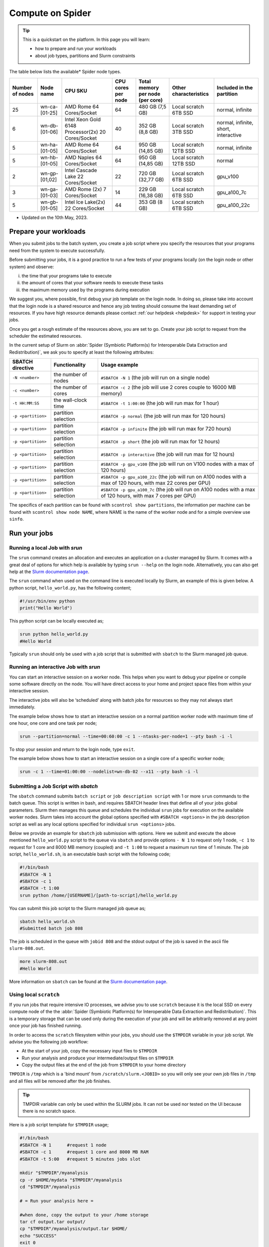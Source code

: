 .. _compute-on-spider:
*****************
Compute on Spider
*****************

.. Tip:: This is a quickstart on the platform. In this page you will learn:

     * how to prepare and run your workloads
     * about job types, partitions and Slurm constraints
     
The table below lists the available* Spider node types.

.. list-table::

 * - **Number of nodes**
   - **Node name**
   - **CPU SKU**
   - **CPU cores per node**
   - **Total memory per node (per core)**
   - **Other characteristics**
   - **Included in the partition**

 * - 25
   - wn-ca-[01-25]
   - AMD Rome 64 Cores/Socket
   - 64
   - 480 GB (7,5 GB)
   - Local scratch 6TB SSD
   - normal, infinite
 * - 6
   - wn-db-[01-06]
   - Intel Xeon Gold 6148 Processor(2x) 20 Cores/Socket
   - 40
   - 352 GB (8,8 GB)
   - Local scratch 3TB SSD
   - normal, infinite, short, interactive
 * - 5
   - wn-ha-[01-05]
   - AMD Rome 64 Cores/Socket
   - 64
   - 950 GB (14,85 GB)
   - Local scratch 12TB SSD
   - normal, infinite
 * - 5
   - wn-hb-[01-05]
   - AMD Naples 64 Cores/Socket
   - 64
   - 950 GB (14,85 GB)
   - Local scratch 12TB SSD
   - normal
 * - 2
   - wn-gp-[01,02]
   - Intel Cascade Lake 22 Cores/Socket
   - 22
   - 720 GB (32,77 GB)
   - Local scratch 6TB SSD
   - gpu_v100 
 * - 3
   - wn-ga-[01-03]
   - AMD Rome (2x) 7 Cores/Socket
   - 14
   - 229 GB (16,38 GB)
   - Local scratch 6TB SSD
   - gpu_a100_7c
 * - 5
   - wn-gb-[01-05]
   - Intel Ice Lake(2x) 22 Cores/Socket
   - 44
   - 353 GB (8 GB)
   - Local scratch 6TB SSD
   - gpu_a100_22c

* Updated on the 10th May, 2023.
.. _prepare-workloads:

=======================
Prepare your workloads
=======================

.. The current Spider nodes each have 12 physical cores, 96 GB RAM and 0.95 TB scratch space. Each node has a 10 Gb/s connection.

.. Job resources can be specified and requested either on a local job level by
 applying options to srun (link to below) or for all jobs within a job script
 by applying options to sbatch (link to below).

When you submit jobs to the batch system, you create a job script where you
specify the resources that your programs need from the system to execute
successfully.

Before submitting your jobs, it is a good practice to run a few tests of your
programs locally (on the login node or other system) and observe:

i) the time that your programs take to execute
ii) the amount of cores that your software needs to execute these tasks
iii) the maximum memory used by the programs during execution

We suggest you, where possible, first debug your job template on the login
node. In doing so, please take into account that the login node is a shared
resource and hence any job testing should consume the least demanding set of
resources. If you have high resource demands please contact
:ref:`our helpdesk <helpdesk>` for support in testing your jobs.

Once you get a rough estimate of the resources above, you are set to go. Create
your job script to request from the scheduler the estimated resources.

In the current setup of Slurm on :abbr:`Spider (Symbiotic Platform(s) for Interoperable Data
Extraction and Redistribution)`, we ask you to specify at least
the following attributes:

==================    ===================   =================
SBATCH directive      Functionality         Usage example
==================    ===================   =================
``-N <number>``       the number of nodes   ``#SBATCH -N 1`` (the job will run on a single node)
``-c <number>``       the number of cores   ``#SBATCH -c 2`` (the job will use 2 cores couple to 16000 MB memory)
``-t HH:MM:SS``       the wall-clock time   ``#SBATCH -t 1:00:00`` (the job will run max for 1 hour)
``-p <partition>``    partition selection   ``#SBATCH -p normal`` (the job will run max for 120 hours)
``-p <partition>``    partition selection   ``#SBATCH -p infinite`` (the job will run max for 720 hours)
``-p <partition>``    partition selection   ``#SBATCH -p short`` (the job will run max for 12 hours)
``-p <partition>``    partition selection   ``#SBATCH -p interactive`` (the job will run max for 12 hours)
``-p <partition>``    partition selection   ``#SBATCH -p gpu_v100`` (the job will run on V100 nodes with a max of 120 hours)
``-p <partition>``    partition selection   ``#SBATCH -p gpu_a100_22c`` (the job will run on A100 nodes with a max of 120 hours, with max 22 cores per GPU)
``-p <partition>``    partition selection   ``#SBATCH -p gpu_a100_7c`` (the job will run on A100 nodes with a max of 120 hours, with max 7 cores per GPU)
==================    ===================   =================

The specifics of each partition can be found with ``scontrol show partitions``, the information per machine can be found with ``scontrol show node NAME``, where NAME is the name of the worker node and for a simple overview use ``sinfo``.


==================
Run your jobs
==================


Running a local Job with `srun`
===============================

The ``srun`` command creates an allocation and executes an application on a cluster managed by Slurm.
It comes with a great deal of options for which help is available by typing ``srun --help`` on
the login node. Alternatively, you can also get
help at the `Slurm documentation page`_.

The ``srun`` command when used on the command line is executed locally by Slurm,
an example of this is given below. A python script, ``hello_world.py``, has the
following content;

.. code-block:: bash

   #!/usr/bin/env python
   print("Hello World")

This python script can be locally executed as;

.. code-block:: bash

   srun python hello_world.py
   #Hello World

Typically ``srun`` should only be used with a job script that is submitted with
``sbatch`` to the Slurm managed job queue.

Running an interactive Job with `srun`
======================================

You can start an interactive session on a worker node. This helps when you want to debug your pipeline or compile some software directly on the node.
You will have direct access to your home and project space files from within your interactive session.

The interactive jobs will also be ‘scheduled’ along with batch jobs for resources so they may not always start immediately.

The example below shows how to start an interactive session on a normal partition worker node with maximum time of one hour, one core and one task per node;

.. code-block:: bash

  srun --partition=normal --time=00:60:00 -c 1 --ntasks-per-node=1 --pty bash -i -l

To stop your session and return to the login node, type ``exit``.

The example below shows how to start an interactive session on a single core of a specific worker node; 

.. code-block:: bash

  srun -c 1 --time=01:00:00 --nodelist=wn-db-02 --x11 --pty bash -i -l


Submitting a Job Script with `sbatch`
=====================================

The ``sbatch`` command submits ``batch script`` or ``job description script`` with 1 or more ``srun``
commands to the batch queue. This script is written in bash, and requires SBATCH header lines that define
all of your jobs global parameters. Slurm then manages this queue and schedules the
individual ``srun`` jobs for execution on the available worker nodes. Slurm takes
into account the global options specified with ``#SBATCH <options>`` in the job
description script as well as any local options specified for individual
``srun <options>`` jobs.

Below we provide an example for ``sbatch`` job submission with options. Here we
submit and execute the above mentioned ``hello_world.py`` script to the
queue via ``sbatch`` and provide options ``- N 1`` to request only 1 node,
``-c 1`` to request for 1 core and 8000 MB memory (coupled) and ``-t 1:00`` to
request a maximum run time of 1 minute. The job script, ``hello_world.sh``,
is an executable bash script with the following code;

.. code-block:: bash

   #!/bin/bash
   #SBATCH -N 1
   #SBATCH -c 1
   #SBATCH -t 1:00
   srun python /home/[USERNAME]/[path-to-script]/hello_world.py

You can submit this job script to the Slurm managed job queue as;

.. code-block:: bash

   sbatch hello_world.sh
   #Submitted batch job 808

The job is scheduled in the queue with ``jobid 808`` and the stdout output of
the job is saved in the ascii file ``slurm-808.out``.

.. code-block:: bash

   more slurm-808.out
   #Hello World

More information on ``sbatch`` can be found at the `Slurm documentation page`_.


Using local ``scratch``
========================

If you run jobs that require intensive IO processes, we advise you to use
``scratch`` because it is the local SSD on every compute node of the the
:abbr:`Spider (Symbiotic Platform(s) for Interoperable Data
Extraction and Redistribution)`. This is a temporary storage that can be used only during the
execution of your job and will be arbitrarily removed at any point once your
job has finished running.

In order to access the ``scratch`` filesystem within your jobs, you should
use the ``$TMPDIR`` variable in your job script. We advise you the following
job workflow:

* At the start of your job, copy the necessary input files to ``$TMPDIR``
* Run your analysis and produce your intermediate/output files on ``$TMPDIR``
* Copy the output files at the end of the job from ``$TMPDIR`` to your home directory

``TMPDIR`` is ``/tmp`` which is a 'bind mount' from ``/scratch/slurm.<JOBID>`` so you will only see your own job files in ``/tmp`` and all files will be removed after the job finishes.

.. Tip:: TMPDIR variable can only be used within the SLURM jobs. It can not be used nor tested on the UI because there is no scratch space. 

Here is a job script template for ``$TMPDIR`` usage;

.. code-block:: bash

   #!/bin/bash
   #SBATCH -N 1      #request 1 node
   #SBATCH -c 1      #request 1 core and 8000 MB RAM
   #SBATCH -t 5:00   #request 5 minutes jobs slot

   mkdir "$TMPDIR"/myanalysis
   cp -r $HOME/mydata "$TMPDIR"/myanalysis
   cd "$TMPDIR"/myanalysis

   # = Run your analysis here =

   #when done, copy the output to your /home storage
   tar cf output.tar output/
   cp "$TMPDIR"/myanalysis/output.tar $HOME/
   echo "SUCCESS"
   exit 0


=========
Job types
=========

CPU jobs
========

* For regular jobs we advise to always only use 1 node per job script i.e., ``-N 1``. If you need multi-node job execution, consider better an HPC facility.
* On :abbr:`Spider (Symbiotic Platform(s) for Interoperable Data Extraction and Redistribution)` we provide **8000 MB RAM per core**.

  * This means that your memory requirements can be specified via the number of cores *without* an extra directive for memory
  * For example, by specifying ``-c 4`` you request 4 cores and 32000 MB RAM
* On :abbr:`Spider (Symbiotic Platform(s) for Interoperable Data Extraction and Redistribution)` we provide **80 GB scratch disk per core**.

  * This means that your scratch disk requirements can be specified via the number of cores *without* an extra directive for storage
  * For example, by specifying ``-c 2`` you request 2 cores and 160 GB scratch disk
  * When you target specifically our fat nodes with 12TB available scratch, the provided scratch disk per requested core is 200 GB

GPU jobs
========
* For more information on using GPUs on :abbr:`Spider (Symbiotic Platform(s) for Interoperable Data Extraction and Redistribution)`, see the :ref:`dedicated section <gpu-on-spider>`.
* For jobs that require GPU resources a specific partition is available (see :ref:`partitions <partitions>` for all the different partitions).
* Access to the GPU paritions needs to be requested and received.


.. _partitions:

================
Slurm partitions
================

We have configured four CPU and two GPU partitions on :abbr:`Spider (Symbiotic Platform(s) for Interoperable Data
Extraction and Redistribution)` as shown in the :ref:`table above <prepare-workloads>`:

  * If no partition is specified, the jobs will be scheduled on the normal partition  which has a maximum walltime of 120 hours and can run on any worker nodes.
  * Infinite partition jobs have a maximum walltime of 720 hours. Please note that you should run on this partition at your own risk. Jobs running on this partition can be killed without warning for system maintenances and we will not be responsible for data loss or loss of compute hours.
  * Short partition is meant for testing jobs. It allows for 2 jobs per user with 8 cores max per job and 12 hours max walltime.
  * Interactive partition is meant for testing jobs and has 12 hours maximum walltime.
  * GPU V100 contains 1 Nvidia V100 (32GB) card per node.
  * GPU A100 contains 2 Nvidia A100 (40GB) cards per node.

=================
Slurm constraints
=================


Regular constraints
===================

The Slurm scheduler will schedule your job on any compute node that can fulfil
the constraints that you provide with your ``sbatch`` command upon job
submission.

The minimum constraints that we ask you to provide with your job are given in
the example above.

Many other constraints can also be provided with your job submission. However,
by adding more constraints it may become more difficult to schedule and execute
your job. See the Slurm manual (https://slurm.schedmd.com) for more information
and please note that not all constraint options are implemented on :abbr:`Spider (Symbiotic Platform(s) for Interoperable Data
Extraction and Redistribution)`. In
case you are in doubt then please contact :ref:`our helpdesk <helpdesk>`.


Spider-specific constraints
===========================

In addition to the regular ``sbatch`` constraints, we also have introduced a
number of Spider-specific constraints that are tailored to the hardware of our
compute nodes for the :abbr:`Spider (Symbiotic Platform(s) for Interoperable Data
Extraction and Redistribution)` platform.

These specific constraints need to be specified via constraint labels to ``sbatch``
on job submission via the option ``--constraint=<constraint-label-1>,<constraint-label-2>,...,<constraint-label-n>``

Here a comma separated list implies that all constraints in the list must be
fulfilled before the job can be executed.

In terms of Spider-specific constraints, we support the following constraints
to select specific hardware:


==========================    ===================    =================
SBATCH directive              Functionality          Worker Node
==========================    ===================    =================
``--constraint=skylake``      cpu architecture       ``wn-db-[01-06]``
``--constraint=napels``       cpu architecture       ``wn-hb-[01-05]``
``--constraint=rome``         cpu architecture       ``wn-ca-[01-25], wn-ha-[01-05]``
``--constraint=ssd``          local scratch          ``all nodes``
``--constraint=amd``          cpu family             ``wn-ca-[01-25], wn-ha-[01-05], wn-hb-[01-05]``
``--constraint=intel``        cpu family             ``wn-db-[01-06], wn-gb-[01-04], wn-gp-[01-02]``
==========================    ===================    =================


As an example we provide below a bash shell script ``hello_world.sh`` that executes a compiled C script called 'hello'. In this script the #SBATCH line specifies that this script may only be executed on a node with 2 cpu-cores where the node must have a skylake cpu-architecture and ssd (solid state drive) local scratch disk space.

.. code-block:: bash

   #!/bin/bash
   #SBATCH -c 2 --constraint=skylake,ssd
   echo "start hello script"
   /home/[USERNAME]/[path-to-script]/hello
   echo "end hello script"

From the command line interface the above script may be submitted to Slurm via:

``sbatch hello_world.sh``

Please note that not all combinations will be supported. In case you submit a
combination that is not available you will receive the following error message:

   'sbatch: error: Batch job submission failed: Requested node configuration is not available'

======================
Querying compute usage
======================


Overview
===========================

``sacct`` and ``sreport`` are slurm tools that allows users to query their usage from the slurm database. The accounting tools ``sacct`` and ``sreport`` are both documented on the `Slurm documentation page`_.

These slurm queries result in a users total usage for a user. The sum of Raw CPU times / 3600 gives total core usage for the defined period. `-d Produces delimited results for easier exporting / reporting`

Examples
===========================

.. code-block:: bash

   # look into the details of your usage by job
   sacct \
      -X #sum\
      -S2020-07-01 -E2020-07-30 \
      --format=jobid,jobname,cputimeraw,user,alloccpus,state,partition,account,exitcode

.. code-block:: bash

   #view the spexone project usage and your user's usage
   sreport \
      -t second \
      -T cpu cluster \
      AccountUtilizationByUser \
      Start="2020-07-01" \
      End="2020-07-30"


.. seealso:: Still need help? Contact :ref:`our helpdesk <helpdesk>`

.. Links:

.. _`Slurm documentation page`: https://slurm.schedmd.com/
